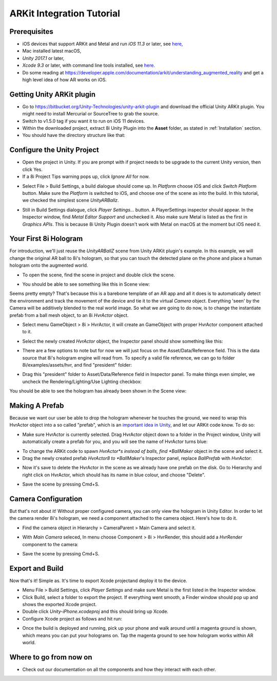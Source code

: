 ARKit Integration Tutorial
==========================

Prerequisites
-------------
- iOS devices that support ARKit and Metal and run *iOS 11.3* or later, see `here, <https://developer.apple.com/library/archive/documentation/DeviceInformation/Reference/iOSDeviceCompatibility/DeviceCompatibilityMatrix/DeviceCompatibilityMatrix.html>`_
- Mac installed latest macOS,
- *Unity 2017.1* or later,
- *Xcode 9.3* or later, with command line tools installed, see `here. <http://osxdaily.com/2014/02/12/install-command-line-tools-mac-os-x/>`_
- Do some reading at `https://developer.apple.com/documentation/arkit/understanding_augmented_reality <https://developer.apple.com/documentation/arkit/understanding_augmented_reality>`_ and get a high level idea of how AR works on iOS.

Getting Unity ARKit plugin
--------------------------
- Go to `https://bitbucket.org/Unity-Technologies/unity-arkit-plugin <https://bitbucket.org/Unity-Technologies/unity-arkit-plugin>`_ and download the official Unity ARKit plugin. You might need to install Mercurial or SourceTree to grab the source.
- Switch to v1.5.0 tag if you want it to run on iOS 11 devices.
- Within the downloaded project, extract 8i Unity Plugin into the **Asset** folder, as stated in :ref:`Installation` section.
- You should have the directory structure like that: 

.. image:: images/unity-arkit-plugin-with-8i.png
	:width: 500px

Configure the Unity Project
---------------------------
- Open the project in Unity. If you are prompt with if project needs to be upgrade to the current Unity version, then click Yes.
- If a 8i Project Tips warning pops up, click *Ignore All* for now.

.. image:: images/ignore-8i-project-tips.png
	:width: 500px

- Select File > Build Settings, a build dialogue should come up. In *Platform* choose iOS and click *Switch Platform* button. Make sure the *Platform* is switched to iOS, and choose one of the scene as into the build. In this tutorial, we checked the simplest scene *UnityARBallz*.

.. image:: images/switch-to-platform-ios.png
	:width: 500px

- Still in Build Settings dialogue, click *Player Settings...* button. A PlayerSettings inspector should appear. In the Inspector window, find *Metal Editor Support* and unchecked it. Also make sure Metal is listed as the first in *Graphics APIs*. This is because 8i Unity Plugin doesn't work with Metal on macOS at the moment but iOS need it.

.. image:: images/turn-off-metal-editor.png
	:width: 500px

Your First 8i Hologram
----------------------
For introduction, we'll just reuse the *UnityARBallZ* scene from Unity ARKit plugin's example. In this example, we will change the original AR ball to 8i's hologram, so that you can touch the detected plane on the phone and place a human hologram onto the augmented world. 

- To open the scene, find the scene in project and double click the scene.

.. image:: images/open-unityarballz.png
	:width: 500px

- You should be able to see something like this in Scene view:

.. image:: images/seeming-empty-scene.png
	:width: 500px

Seems pretty empty? That's because this is a barebone template of an AR app and all it does is to automatically detect the environment and track the movement of the device and tie it to the virtual *Camera* object. Everything 'seen' by the Camera will be additively blended to the real world image. So what we are going to do now, is to change the instantiate prefab from a ball mesh object, to an 8i *HvrActor* object.

- Select menu GameObject > 8i > HvrActor, it will create an GameObject with proper HvrActor component attached to it.

.. image:: images/create-8i-hvractor.png
	:width: 500px

- Select the newly created *HvrActor* object, the Inspector panel should show something like this:

.. image:: images/inspector-hvractor.png
	:width: 500px

- There are a few options to note but for now we will just focus on the Asset/Data/Reference field. This is the data source that 8i's hologram engine will read from. To specify a valid file reference, we can go to folder 8i/examples/assets/hvr, and find "president" folder:

.. image:: images/where-is-president.png
	:width: 500px

- Drag this "president" folder to Asset/Data/Reference field in Inspector panel. To make things even simpler, we uncheck the Rendering/Lighting/Use Lighting checkbox:

.. image:: images/inspector-hvractor-president.png
	:width: 500px

You should be able to see the hologram has already been shown in the Scene view:

.. image:: images/sceneview-president.png
	:width: 500px

Making A Prefab
---------------
Because we want our user be able to drop the hologram whenever he touches the ground, we need to wrap this HvrActor object into a so called "prefab", which is an `important idea in Unity <https://docs.unity3d.com/Manual/Prefabs.html>`_, and let our ARKit code know. To do so:

- Make sure HvrActor is currently selected. Drag HvrActor object down to a folder in the Project window, Unity will automatically create a prefab for you, and you will see the name of HvrActor turns blue:

.. image:: images/drag-to-make-prefab.png
	:width: 500px

- To change the ARKit code to spawn *HvrActor*s instead of balls, find *BallMaker* object in the scene and select it.
- Drag the newly created prefab *HvrActor8 to *BallMaker*'s Inspector panel, replace *BallPrefab* with *HvrActor*:

.. image:: images/replace-ballmaker-with-hvractor.png
	:width: 500px

- Now it's save to delete the HvrActor in the scene as we already have one prefab on the disk. Go to Hierarchy and right click on HvrActor, which should has its name in blue colour, and choose "Delete".

.. image:: images/delete-template-hvractor.png
	:width: 500px

- Save the scene by pressing Cmd+S.

Camera Configuration
--------------------
But that's not about it! Without proper configured camera, you can only view the hologram in Unity Editor. In order to let the camera render 8i's hologram, we need a component attached to the camera object. Here's how to do it.

- Find the camera object in Hierarchy > CameraParent > Main Camera and select it.

.. image:: images/hierarchy-camera.png
	:width: 500px

- With *Main Camera* seleced, In menu choose Component > 8i > HvrRender, this should add a *HvrRender* component to the camera:

.. image:: images/main-camera-hvrrender.png
	:width: 500px

- Save the scene by pressing Cmd+S.

Export and Build
----------------
Now that's it! Simple as. It's time to export Xcode projectand deploy it to the device.

- Menu File > Build Settings, click *Player Settings* and make sure Metal is the first listed in the Inspector window.
- Click Build, select a folder to export the project. If everything went smooth, a Finder window should pop up and shows the exported Xcode project.
- Double click *Unity-iPhone.xcodeproj* and this should bring up Xcode.
- Configure Xcode project as follows and hit run:

.. image:: images/xcode-settings.png
	:width: 500px

- Once the build is deployed and running, pick up your phone and walk around until a magenta ground is shown, which means you can put your holograms on. Tap the magenta ground to see how hologram works within AR world.

Where to go from now on
-----------------------
- Check out our documentation on all the components and how they interact with each other.
